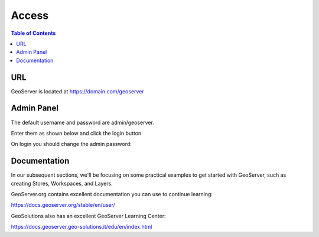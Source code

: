 .. This is a comment. Note how any initial comments are moved by
   transforms to after the document title, subtitle, and docinfo.

.. demo.rst from: http://docutils.sourceforge.net/docs/user/rst/demo.txt

.. |EXAMPLE| image:: static/yi_jing_01_chien.jpg
   :width: 1em

**********************
Access
**********************

.. contents:: Table of Contents

URL
==================

GeoServer is located at https://domain.com/geoserver


Admin Panel
=================

The default username and password are admin/geoserver.

Enter them as shown below and click the login button

.. image:: geoserver-admin-login.png

On login you should change the admin password:

.. image:: admin-password.png

Documentation
================== 

In our subsequent sections, we'll be focusing on some practical examples to get started with GeoServer, such as creating Stores, Workspaces, and Layers.

GeoServer.org contains excellent documentation you can use to continue learning:

https://docs.geoserver.org/stable/en/user/

GeoSolutions also has an excellent GeoServer Learning Center:

https://docs.geoserver.geo-solutions.it/edu/en/index.html



